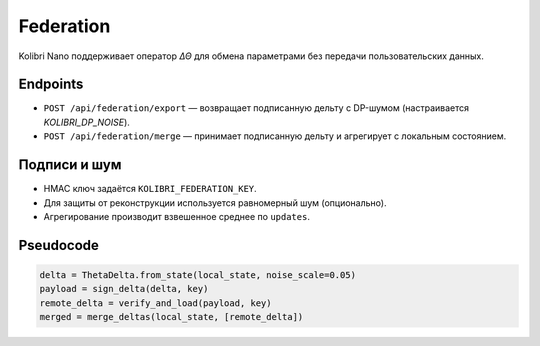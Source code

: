 Federation
==========

Kolibri Nano поддерживает оператор `ΔΘ` для обмена параметрами без передачи пользовательских данных.

Endpoints
---------

* ``POST /api/federation/export`` — возвращает подписанную дельту с DP-шумом (настраивается `KOLIBRI_DP_NOISE`).
* ``POST /api/federation/merge`` — принимает подписанную дельту и агрегирует с локальным состоянием.

Подписи и шум
-------------

* HMAC ключ задаётся ``KOLIBRI_FEDERATION_KEY``.
* Для защиты от реконструкции используется равномерный шум (опционально).
* Агрегирование производит взвешенное среднее по ``updates``.

Pseudocode
---------

.. code-block:: python

   delta = ThetaDelta.from_state(local_state, noise_scale=0.05)
   payload = sign_delta(delta, key)
   remote_delta = verify_and_load(payload, key)
   merged = merge_deltas(local_state, [remote_delta])
